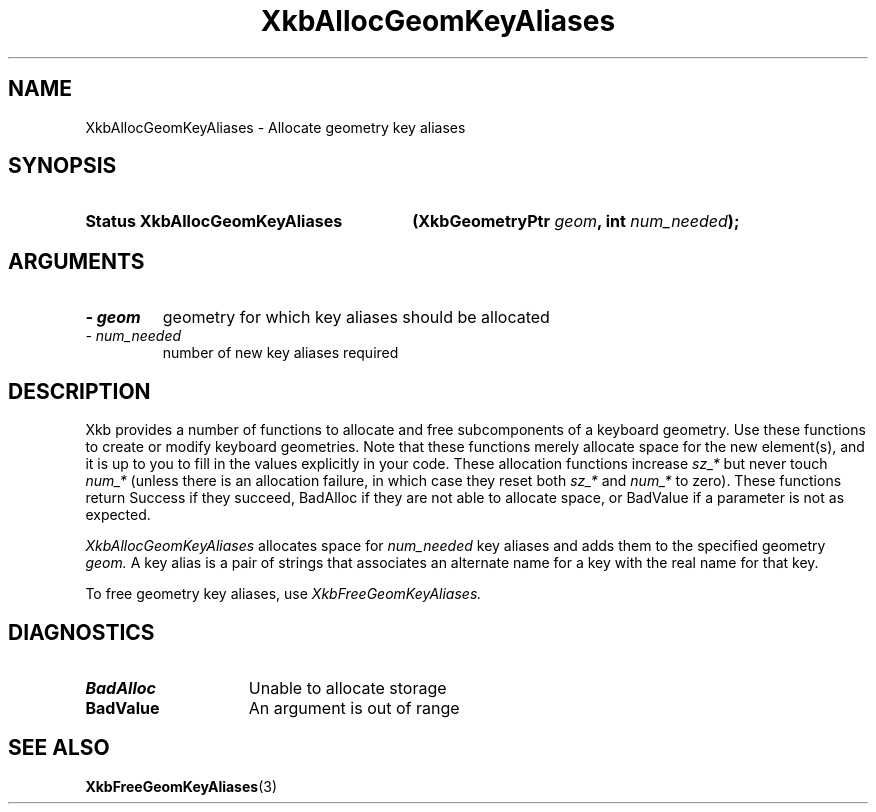 .\" Copyright 1999 Oracle and/or its affiliates. All rights reserved.
.\"
.\" Permission is hereby granted, free of charge, to any person obtaining a
.\" copy of this software and associated documentation files (the "Software"),
.\" to deal in the Software without restriction, including without limitation
.\" the rights to use, copy, modify, merge, publish, distribute, sublicense,
.\" and/or sell copies of the Software, and to permit persons to whom the
.\" Software is furnished to do so, subject to the following conditions:
.\"
.\" The above copyright notice and this permission notice (including the next
.\" paragraph) shall be included in all copies or substantial portions of the
.\" Software.
.\"
.\" THE SOFTWARE IS PROVIDED "AS IS", WITHOUT WARRANTY OF ANY KIND, EXPRESS OR
.\" IMPLIED, INCLUDING BUT NOT LIMITED TO THE WARRANTIES OF MERCHANTABILITY,
.\" FITNESS FOR A PARTICULAR PURPOSE AND NONINFRINGEMENT.  IN NO EVENT SHALL
.\" THE AUTHORS OR COPYRIGHT HOLDERS BE LIABLE FOR ANY CLAIM, DAMAGES OR OTHER
.\" LIABILITY, WHETHER IN AN ACTION OF CONTRACT, TORT OR OTHERWISE, ARISING
.\" FROM, OUT OF OR IN CONNECTION WITH THE SOFTWARE OR THE USE OR OTHER
.\" DEALINGS IN THE SOFTWARE.
.\"
.TH XkbAllocGeomKeyAliases 3 "libX11 1.6.9" "X Version 11" "XKB FUNCTIONS"
.SH NAME
XkbAllocGeomKeyAliases \- Allocate geometry key aliases
.SH SYNOPSIS
.HP
.B Status XkbAllocGeomKeyAliases
.BI "(\^XkbGeometryPtr " "geom" "\^,"
.BI "int " "num_needed" "\^);"
.if n .ti +5n
.if t .ti +.5i
.SH ARGUMENTS
.TP
.I \- geom
geometry for which key aliases should be allocated
.TP
.I \- num_needed
number of new key aliases required
.SH DESCRIPTION
.LP
Xkb provides a number of functions to allocate and free subcomponents of a 
keyboard geometry. Use these functions to create or modify keyboard geometries. 
Note that these functions merely allocate space for the new element(s), and it 
is up to you to fill in the values explicitly in your code. These allocation 
functions increase 
.I sz_* 
but never touch 
.I num_* 
(unless there is an allocation failure, in which case they reset both 
.I sz_* 
and 
.I num_* 
to zero). These functions return Success if they succeed, BadAlloc if they are 
not able to allocate space, or BadValue if a parameter is not as expected.

.I XkbAllocGeomKeyAliases 
allocates space for 
.I num_needed 
key aliases and adds them to the specified geometry 
.I geom. 
A key alias is a pair of strings that associates an alternate name for a key 
with the real name for that key.

To free geometry key aliases, use 
.I XkbFreeGeomKeyAliases.
.SH DIAGNOSTICS
.TP 15
.B BadAlloc
Unable to allocate storage
.TP 15
.B BadValue
An argument is out of range
.SH "SEE ALSO"
.BR XkbFreeGeomKeyAliases (3)
